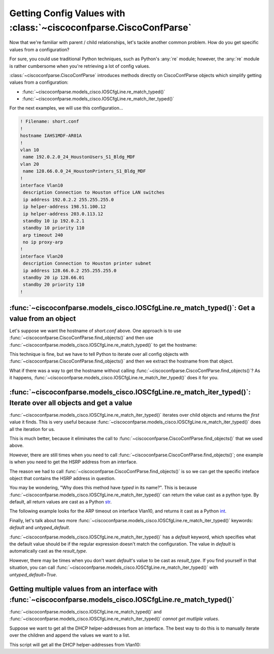 ==================================================================
Getting Config Values with :class:`~ciscoconfparse.CiscoConfParse`
==================================================================

Now that we're familiar with parent / child relationships, let's tackle another
common problem.  How do you get specific values from a configuration?

For sure, you could use traditional Python techniques, such as Python's 
:any:`re` module; however, the :any:`re` module is rather cumbersome when 
you're retrieving a lot of config values.

:class:`~ciscoconfparse.CiscoConfParse` introduces methods directly on
CiscoConfParse objects which simplify getting values from a configuration:

- :func:`~ciscoconfparse.models_cisco.IOSCfgLine.re_match_typed()`
- :func:`~ciscoconfparse.models_cisco.IOSCfgLine.re_match_iter_typed()`

For the next examples, we will use this configuration...

.. code-block:: none

   ! Filename: short.conf
   !
   hostname IAHS1MDF-AR01A
   !
   vlan 10
    name 192.0.2.0_24_HoustonUsers_S1_Bldg_MDF
   vlan 20
    name 128.66.0.0_24_HoustonPrinters_S1_Bldg_MDF
   !
   interface Vlan10
    description Connection to Houston office LAN switches
    ip address 192.0.2.2 255.255.255.0
    ip helper-address 198.51.100.12
    ip helper-address 203.0.113.12
    standby 10 ip 192.0.2.1
    standby 10 priority 110
    arp timeout 240
    no ip proxy-arp
   !
   interface Vlan20
    description Connection to Houston printer subnet
    ip address 128.66.0.2 255.255.255.0
    standby 20 ip 128.66.01
    standby 20 priority 110
   !

:func:`~ciscoconfparse.models_cisco.IOSCfgLine.re_match_typed()`: Get a value from an object
--------------------------------------------------------------------------------------------

Let's suppose we want the hostname of `short.conf` above.  One approach is to 
use :func:`~ciscoconfparse.CiscoConfParse.find_objects()` and then use
:func:`~ciscoconfparse.models_cisco.IOSCfgLine.re_match_typed()` to get the
hostname:

.. code-block:: python
   :emphasize-lines: 4

   >>> from ciscoconfparse import CiscoConfParse
   >>> parse = CiscoConfParse('short.conf')
   >>> global_obj = parse.find_objects(r'^hostname')[0]
   >>> hostname = global_obj.re_match_typed(r'^hostname\s+(\S+)', default='')
   >>> hostname
   'IAHS1MDF-AR01A'
   >>>

This technique is fine, but we have to tell Python to iterate over all config
objects with :func:`~ciscoconfparse.CiscoConfParse.find_objects()` and then
we extract the hostname from that object.

What if there was a way to get the hostname without calling :func:`~ciscoconfparse.CiscoConfParse.find_objects()`?  As it happens, 
:func:`~ciscoconfparse.models_cisco.IOSCfgLine.re_match_iter_typed()` does
it for you.


:func:`~ciscoconfparse.models_cisco.IOSCfgLine.re_match_iter_typed()`: Iterate over all objects and get a value
---------------------------------------------------------------------------------------------------------------

:func:`~ciscoconfparse.models_cisco.IOSCfgLine.re_match_iter_typed()` 
iterates over child objects and returns the *first* value it finds.  This is 
very useful because 
:func:`~ciscoconfparse.models_cisco.IOSCfgLine.re_match_iter_typed()` does 
all the iteration for us.

.. code-block:: python
   :emphasize-lines: 3

   >>> from ciscoconfparse import CiscoConfParse
   >>> parse = CiscoConfParse('short.conf')
   >>> hostname = parse.re_match_iter_typed(r'^hostname\s+(\S+)', default='')
   >>> hostname
   'IAHS1MDF-AR01A'
   >>>

This is much better, because it eliminates the call to 
:func:`~ciscoconfparse.CiscoConfParse.find_objects()` that we used above.

However, there are still times when you need to call 
:func:`~ciscoconfparse.CiscoConfParse.find_objects()`; one example is when you 
need to get the HSRP address from an interface.

.. code-block:: python
   :emphasize-lines: 4

   >>> from ciscoconfparse import CiscoConfParse
   >>> parse = CiscoConfParse('short.conf')
   >>> intf_obj = parse.find_objects(r'^interface\s+Vlan10$')[0]
   >>> hsrp_ip = intf_obj.re_match_iter_typed(r'standby\s10\sip\s(\S+)', 
   ...     default='')
   >>> hsrp_ip
   '192.0.2.1'
   >>>

The reason we had to call :func:`~ciscoconfparse.CiscoConfParse.find_objects()`
is so we can get the specific inteface object that contains the HSRP address
in question.

You may be wondering, "Why does this method have *typed* in its name?".  This
is because 
:func:`~ciscoconfparse.models_cisco.IOSCfgLine.re_match_iter_typed()` 
can return the value cast as a python type.  By default, all return values are
cast as a Python `str`_.

The following example looks for the ARP timeout on interface Vlan10, and 
returns it cast as a Python `int`_.

.. code-block:: python
   :emphasize-lines: 4,5

   >>> from ciscoconfparse import CiscoConfParse
   >>> parse = CiscoConfParse('short.conf')
   >>> intf_obj = parse.find_objects(r'^interface\s+Vlan10$')[0]
   >>> arp_timeout = intf_obj.re_match_iter_typed(r'arp\s+timeout\s+(\d+)', 
   ...     result_type=int, default=4*3600)
   >>> arp_timeout
   240
   >>>

Finally, let's talk about two more 
:func:`~ciscoconfparse.models_cisco.IOSCfgLine.re_match_iter_typed()`
keywords: `default` and `untyped_default`.

:func:`~ciscoconfparse.models_cisco.IOSCfgLine.re_match_iter_typed()` 
has a `default` keyword, which specifies what the default value should be if 
the regular expression doesn't match the configuration.  The value in 
`default` is automatically cast as the `result_type`.

However, there may be times when you don't want `default`'s value to be cast 
as `result_type`.  If you find yourself in that situation, you can call
:func:`~ciscoconfparse.models_cisco.IOSCfgLine.re_match_iter_typed()` with 
`untyped_default=True`.

.. code-block:: python
   :emphasize-lines: 6

   >>> from ciscoconfparse import CiscoConfParse
   >>> parse = CiscoConfParse('short.conf')
   >>> intf_obj = parse.find_objects(r'^interface\s+Vlan20$')[0]
   >>> arp_timeout = intf_obj.re_match_iter_typed(r'arp\s+timeout\s+(\d+)', 
   ...     result_type=int, 
           untyped_default=True, default='__no_explicit_value__')
   >>> arp_timeout
   '__no_explicit_value__'
   >>>


Getting multiple values from an interface with :func:`~ciscoconfparse.models_cisco.IOSCfgLine.re_match_typed()`
---------------------------------------------------------------------------------------------------------------

:func:`~ciscoconfparse.models_cisco.IOSCfgLine.re_match_typed()` and
:func:`~ciscoconfparse.models_cisco.IOSCfgLine.re_match_iter_typed()` *cannot
get mutliple values*.

Suppose we want to get all the DHCP helper-addresses from an interface.  The
best way to do this is to manually iterate over the children and append
the values we want to a list.

This script will get all the DHCP helper-addresses from Vlan10:

.. code-block:: python
   :emphasize-lines: 11

   >>> from ciscoconfparse import CiscoConfParse
   >>> parse = CiscoConfParse('short.conf')
   >>> retval = list()
   >>>
   >>> HELPER_REGEX = r'ip\s+helper-address\s+(\S+)$'
   >>> NO_MATCH = '__no_match__'
   >>> 
   >>> # Iterate over matching interfaces
   >>> for intf_obj in parse.find_objects(r'^interface\s+Vlan10$'):
   ...     for child_obj in intf_obj.children:  # Iterate over intf children
   ...         val = child_obj.re_match_typed(HELPER_REGEX, default=NO_MATCH)
   ...         if val!=NO_MATCH:
   ...             retval.append(val)
   ...
   >>> retval
   ['198.51.100.12', '203.0.113.12']
   >>>

.. _`str`: https://docs.python.org/3/library/stdtypes.html#text-sequence-type-str
.. _`int`: https://docs.python.org/3/library/stdtypes.html#numeric-types-int-float-complex
